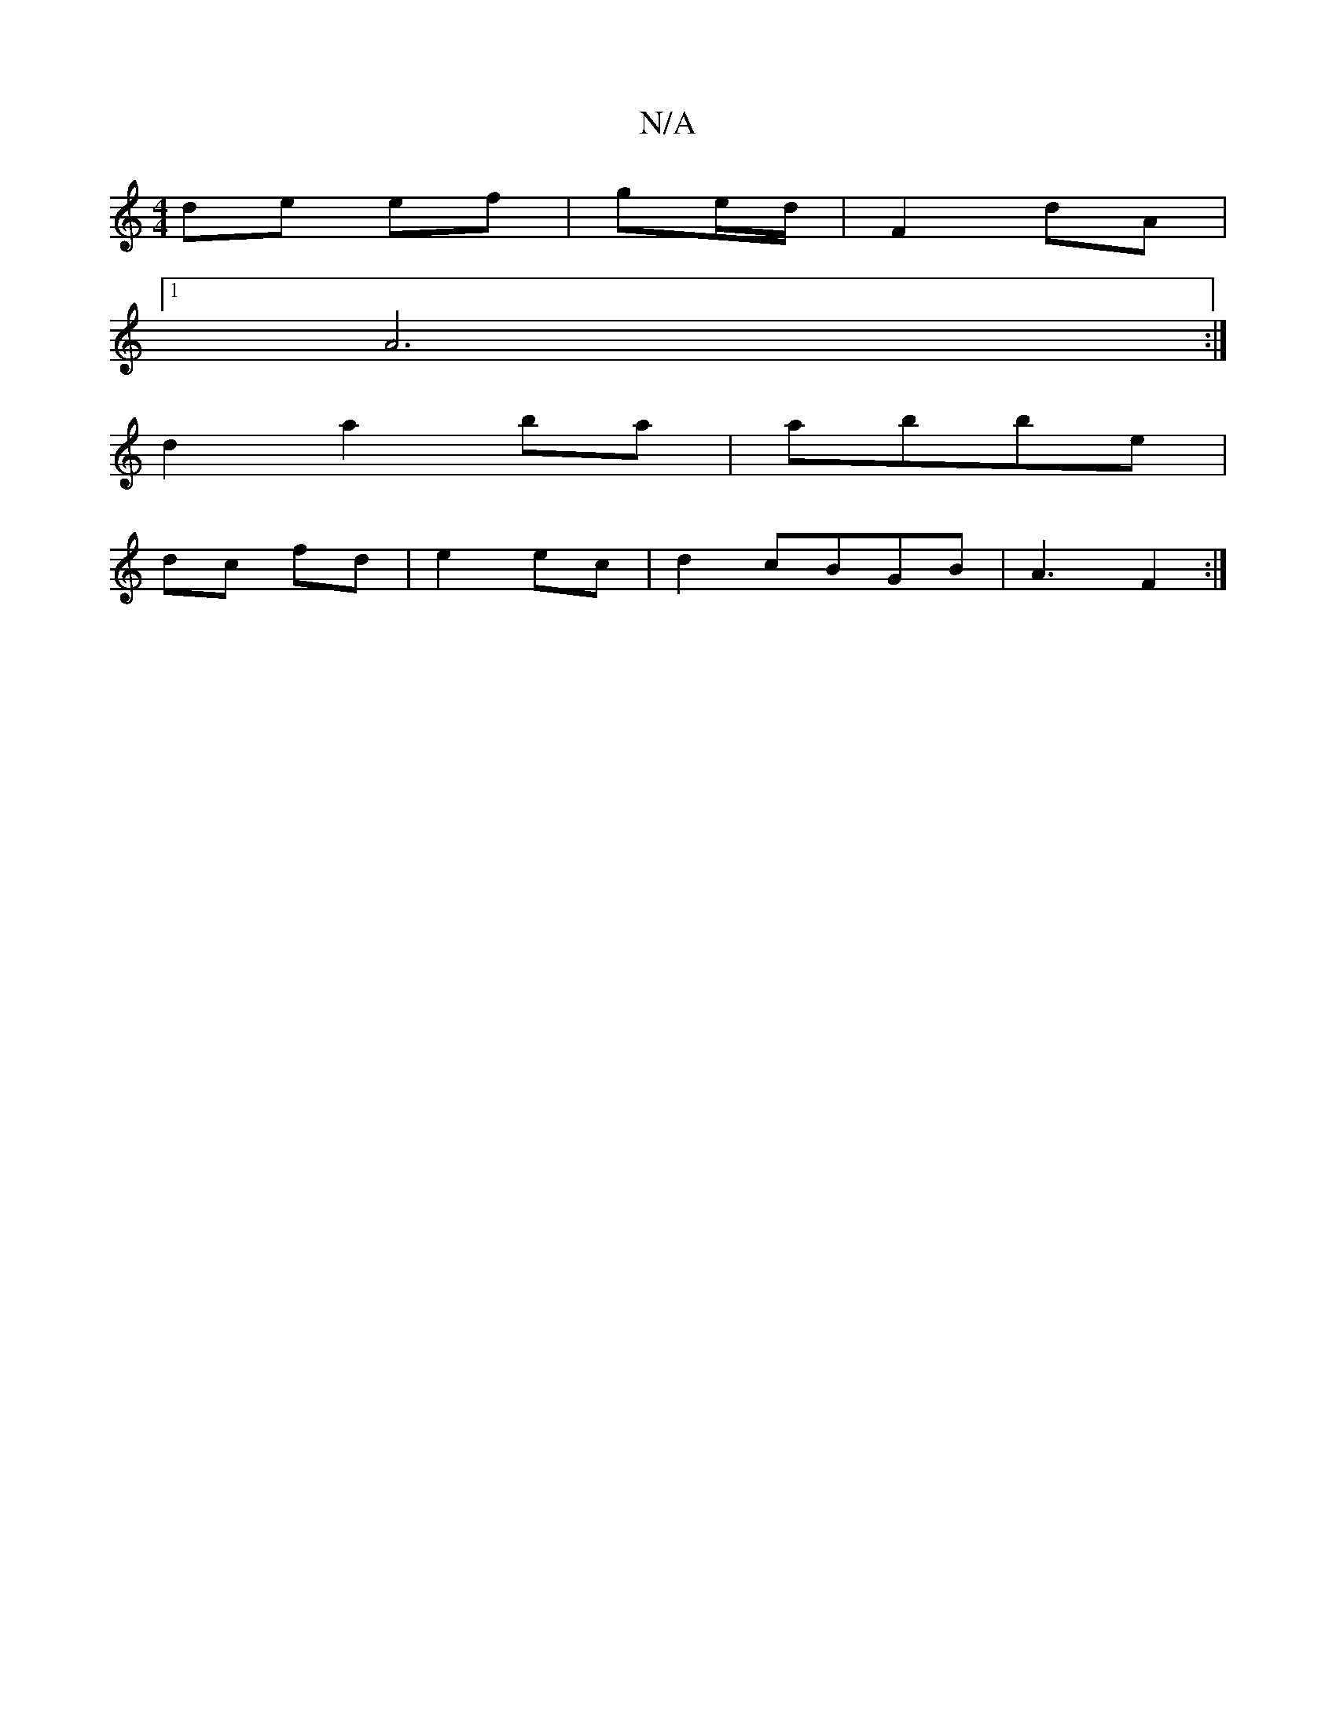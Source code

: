 X:1
T:N/A
M:4/4
R:N/A
K:Cmajor
de ef|ge/d/ |F2 dA|
[1 A6 :|
d2 a2 ba|abbe |
dc fd | e2 ec | d2 cBGB|A3 F2:|

|:ez|z3 z3||
g4 |edBc dcdg|fede :|2 fe ce| f2 a2 | F2 d2 df|c3 z |] [3e c2|cd BA|B2 A2:|

|:~c2 Bd|(3/B/d/^c | A4 :|

AB|c